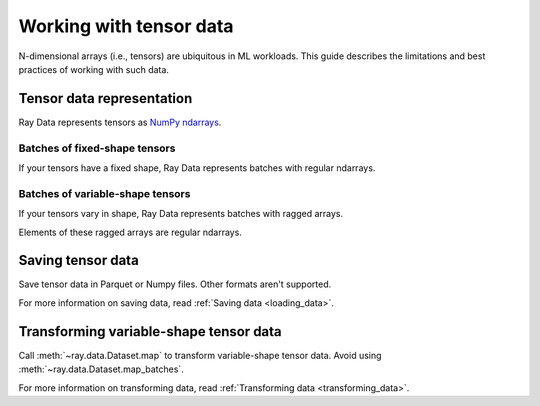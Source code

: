 .. _working_with_tensors:

Working with tensor data
========================

N-dimensional arrays (i.e., tensors) are ubiquitous in ML workloads. This guide
describes the limitations and best practices of working with such data.

Tensor data representation
--------------------------

Ray Data represents tensors as
`NumPy ndarrays <https://numpy.org/doc/stable/reference/arrays.ndarray.html>`__.

.. testcode::

    import ray

    ds = ray.data.read_images("example://image-datasets/simple")
    print(ds)

.. testoutput::

    Datastream(
      num_blocks=3,
      num_rows=3,
      schema={image: numpy.ndarray(shape=(32, 32, 3), dtype=uint8)}
    )

Batches of fixed-shape tensors
~~~~~~~~~~~~~~~~~~~~~~~~~~~~~~

If your tensors have a fixed shape, Ray Data represents batches with regular ndarrays.

.. doctest::

  >>> import ray
  >>> ds = ray.data.read_images("s3://anonymous@air-example-data2/imagenet-sample-images")
  >>> batch = ds.take_batch(batch_size=32)
  >>> batch["image"].shape
  (32, 28, 28, 3)
  >>> batch["image"].dtype
  dtype('uint8')

Batches of variable-shape tensors
~~~~~~~~~~~~~~~~~~~~~~~~~~~~~~~~~

If your tensors vary in shape, Ray Data represents batches with ragged arrays.

.. doctest::

  >>> import ray
  >>> ds = ray.data.read_images("s3://anonymous@air-example-data/AnimalDetection")
  >>> batch = ds.take_batch(batch_size=32)
  >>> batch["image"].shape
  (32,)
  >>> batch["image"].dtype
  dtype('O')

Elements of these ragged arrays are regular ndarrays.

.. doctest::

  >>> batch["image"][0].dtype
  dtype('uint8')
  >>> batch["image"][0].shape
  (375, 500, 3)
  >>> batch["image"][3].shape
  (333, 500, 3)


Saving tensor data
------------------

Save tensor data in Parquet or Numpy files. Other formats aren't supported.

.. tab-set::

  .. tab-item:: Parquet

    Call :meth:`~ray.data.Dataset.write_parquet` to save data in Parquet files.

    .. testcode::

      import ray

      ds = ray.data.read_images("example://image-datasets/simple")
      ds.write_parquet("data")


  .. tab-item:: NumPy

    Call :meth:`~ray.data.Dataset.write_numpy` to save an ndarray column in a NumPy
    file.

    .. testcode::

      import ray

      ds = ray.data.read_images("example://image-datasets/simple")
      ds.write_numpy("simple.npy", column="image")

For more information on saving data, read :ref:`Saving data <loading_data>`.

Transforming variable-shape tensor data
---------------------------------------

Call :meth:`~ray.data.Dataset.map` to transform variable-shape tensor data. Avoid using
:meth:`~ray.data.Dataset.map_batches`.

.. testcode::

  import ray
  import numpy as np

  ds = ray.data.read_images("s3://anonymous@air-example-data/AnimalDetection")

  def increase_brightness(row: Dict[str, Any]) -> Dict[str, Any]:
    row["image"] = np.clip(row["image"] + 4, 0, 255)
    return row

  ds.map(increase_brightness)

For more information on transforming data, read
:ref:`Transforming data <transforming_data>`.
